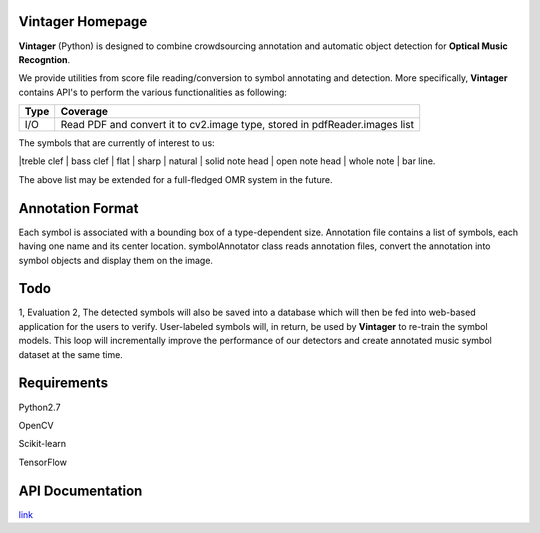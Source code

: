 Vintager Homepage
=================
**Vintager** (Python) is designed to combine crowdsourcing annotation and automatic object detection
for **Optical Music Recogntion**.

We provide utilities from score file reading/conversion to symbol annotating and detection. More specifically,
**Vintager** contains API's to perform the various functionalities as following:

================  ============================================================
Type              Coverage
================  ============================================================
I/O               Read PDF and convert it to cv2.image type, stored in pdfReader.images list

================  ============================================================

The symbols that are currently of interest to us:

|treble clef | bass clef | flat | sharp | natural | solid note head | open note head | whole note | bar line.

The above list may be extended for a full-fledged OMR system in the future.

Annotation Format
=================
Each symbol is associated with a bounding box of a type-dependent size.
Annotation file contains a list of symbols, each having one name and its center location.
symbolAnnotator class reads annotation files, convert
the annotation into symbol objects and display them on the image.

Todo
====
1, Evaluation
2, The detected symbols will also be saved into a database which will then be fed
into web-based application for the users to verify. User-labeled symbols will, in return, be used by **Vintager** to
re-train the symbol models. This loop will incrementally improve the performance of our detectors and create annotated
music symbol dataset at the same time.

Requirements
============
Python2.7

OpenCV

Scikit-learn

TensorFlow

API Documentation
=================
`link`_

.. _link: http://liang-chen.github.io/Vintager
